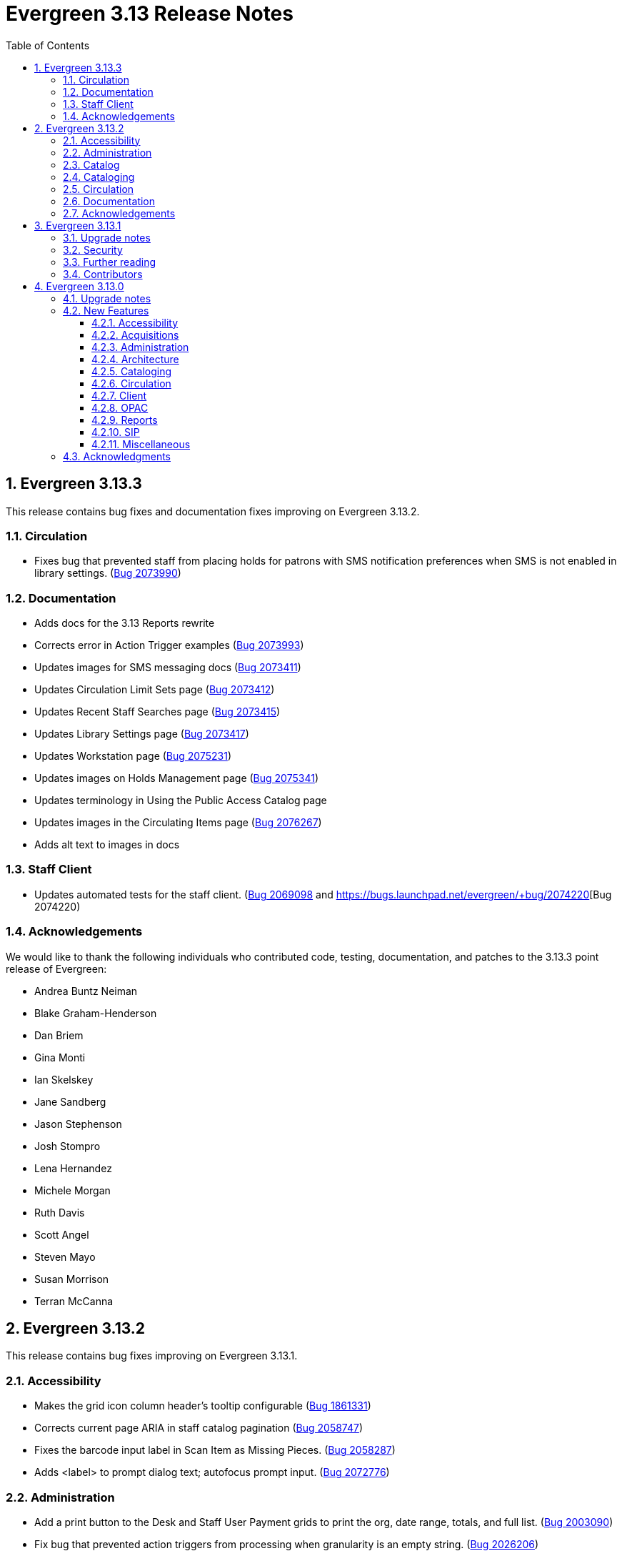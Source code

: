 = Evergreen 3.13 Release Notes =
:toc:
:numbered:
:toclevels: 3

== Evergreen 3.13.3 ==

This release contains bug fixes and documentation fixes improving on Evergreen 3.13.2.

=== Circulation ===

* Fixes bug that prevented staff from placing holds for patrons with SMS notification preferences when SMS is not enabled in library settings. (https://bugs.launchpad.net/evergreen/+bug/2073990[Bug 2073990])

=== Documentation ===

* Adds docs for the 3.13 Reports rewrite 
* Corrects error in Action Trigger examples (https://bugs.launchpad.net/bugs/2073993[Bug 2073993])
* Updates images for SMS messaging docs (https://bugs.launchpad.net/bugs/2073411[Bug 2073411])
* Updates Circulation Limit Sets page (https://bugs.launchpad.net/bugs/2073412[Bug 2073412])
* Updates Recent Staff Searches page (https://bugs.launchpad.net/bugs/2073415[Bug 2073415])
* Updates Library Settings page (https://bugs.launchpad.net/bugs/2073417[Bug 2073417])
* Updates Workstation page (https://bugs.launchpad.net/bugs/2075231[Bug 2075231])
* Updates images on Holds Management page (https://bugs.launchpad.net/bugs/2075341[Bug 2075341])
* Updates terminology in Using the Public Access Catalog page
* Updates images in the Circulating Items page (https://bugs.launchpad.net/bugs/2076267[Bug 2076267])
* Adds alt text to images in docs


=== Staff Client ===

* Updates automated tests for the staff client. (https://bugs.launchpad.net/evergreen/+bug/2069098[Bug 2069098] and https://bugs.launchpad.net/evergreen/+bug/2074220[Bug 2074220)

=== Acknowledgements ===

We would like to thank the following individuals who contributed code, testing, documentation, and patches to the 3.13.3 point release of Evergreen:

* Andrea Buntz Neiman
* Blake Graham-Henderson
* Dan Briem
* Gina Monti
* Ian Skelskey
* Jane Sandberg
* Jason Stephenson
* Josh Stompro
* Lena Hernandez
* Michele Morgan
* Ruth Davis
* Scott Angel
* Steven Mayo
* Susan Morrison
* Terran McCanna


== Evergreen 3.13.2 ==

This release contains bug fixes improving on Evergreen 3.13.1.


=== Accessibility ===

* Makes the grid icon column header's tooltip configurable (https://bugs.launchpad.net/evergreen/+bug/1861331[Bug 1861331])
* Corrects current page ARIA in staff catalog pagination (https://bugs.launchpad.net/evergreen/+bug/2058747[Bug 2058747])
* Fixes the barcode input label in Scan Item as Missing Pieces. (https://bugs.launchpad.net/evergreen/+bug/2058287[Bug 2058287])
* Adds <label> to prompt dialog text; autofocus prompt input. (https://bugs.launchpad.net/evergreen/+bug/2072776[Bug 2072776])


=== Administration ===

* Add a print button to the Desk and Staff User Payment grids to print the org, date range, totals, and full list. (https://bugs.launchpad.net/evergreen/+bug/2003090[Bug 2003090])
* Fix bug that prevented action triggers from processing when granularity is an empty string. (https://bugs.launchpad.net/evergreen/+bug/2026206[Bug 2026206])


=== Catalog ===

* Fixes Angular Search Preferences being empty after login (https://bugs.launchpad.net/evergreen/+bug/2072430[Bug 2072430])

=== Cataloging ===

* Hides Edit call number link if missing permission (https://bugs.launchpad.net/evergreen/+bug/2015112[Bug 2015112])

=== Circulation ===

* Changes 'Clear?' to 'Delete' in Manage Copy Alerts (https://bugs.launchpad.net/evergreen/+bug/1788063[Bug 1788063])
* Adds User Permission Group name and ID to the AngularJS Hold Shelf list interface. (https://bugs.launchpad.net/evergreen/+bug/2068755[Bug 2068755])

=== Documentation ===

* Fixes issue with point release docs not being built (https://bugs.launchpad.net/evergreen/+bug/2072705[Bug 2072705])
* Removes obsolete media folders in docs (https://bugs.launchpad.net/evergreen/+bug/2060219[Bug 2060219])
* Adds missing alt text to image files



=== Acknowledgements ===

We would like to thank the following individuals who contributed code,
testing, documentation, and patches to the 3.13.2 point release of Evergreen:


* Andrea Buntz Neiman
* Blake Graham-Henderson
* Dan Briem
* Galen Charlton
* Gina Monti
* Ian Skelskey
* Jane Sandberg
* Jason Stephenson
* Josh Stompro
* Michele Morgan
* Mike Rylander
* Ruth Davis
* Scott Angel
* Stephanie Leary
* Steven Mayo
* Terran McCanna




== Evergreen 3.13.1 ==

This release contains bug fixes improving on Evergreen 3.13.0.

This includes fixes for a critical-importance security issue and two high-importance security issues. Users are advised to upgrade as soon as possible.

=== Upgrade notes ===

The security patches for https://bugs.launchpad.net/evergreen/+bug/2069959[Bug 2069959] and https://bugs.launchpad.net/evergreen/+bug/2019157[Bug 2019157]
both involve changes to OPAC Template Toolkit templates.  If you
have customized these templates, perhaps as branding for a specific
org unit, please review your customized version to ensure that:

* the `loc_value` variable in misc_util.tt2 has non-numeric charcters removed, and
* the `blimit` variable in browse.tt2 has the https://template-toolkit.org/docs/manual/Filters.html#section_html[html filter] applied.

=== Security ===

* Patch Insecure direct object reference (IDOR) vulnerability for action trigger output in OPAC list printing feature. (https://bugs.launchpad.net/evergreen/+bug/2070078[Bug 2070078])
* Remediates a reflected Cross-site Scripting (XSS) vulnerability in the public catalog browse feature. (https://bugs.launchpad.net/evergreen/+bug/2069959[Bug 2069959])
* Mitigate a reflected cross-site scripting (XSS) vulnerability in the public catalog. (https://bugs.launchpad.net/evergreen/+bug/2019157[Bug 2019157])

=== Further reading ===

To learn more about the mechanics and impact of IDOR and XSS
vulnerabilities:

* https://portswigger.net/web-security/access-control/idor[Insecure direct object references (IDOR) from PortSwigger]
* https://portswigger.net/web-security/cross-site-scripting[Cross-site scripting (XSS) from PortSwigger]

=== Contributors ===

* Galen Charlton
* Mike Rylander
* Jane Sandberg
* Jason Stephenson

== Evergreen 3.13.0 ==

=== Upgrade notes ===

* The fix for https://bugs.launchpad.net/evergreen/+bug/2040514[Bug 2040501] requires two new Perl modules for Evergreen: `Net::SFTP::Foreign` and `IO::Pty`.
* The new staff client logos added in https://bugs.launchpad.net/evergreen/+bug/2049657[Bug 2049657] live in a different directory. OPAC customizations that includethe Evergreen logo should update to the new SVG files:
** Open-ILS/web/images/evergreen-logo.svg
** Open-ILS/web/images/evergreen-logo-white.svg
** Open-ILS/web/images/evergreen-round-logo.svg
* https://bugs.launchpad.net/evergreen/+bug/1949109[Bug 1949109] adds a new Global Flag called `staff.search.shelving_location_groups_with_lassos` ("Staff Catalog Search: Display shelving location groups with library groups"). If disabled, Shelving Location Groups will not be included in new filter dropdown. 

=== New Features ===

:leveloffset: +3

= Accessibility = 

== SVG Logos in Staff Client ==

The Evergreen logo images have been updated to the SVG format for clarity and
improved support for viewing on dark backgrounds (i.e. forced colors mode). 

https://bugs.launchpad.net/evergreen/+bug/2049657[Bug 2049657]

=== Developer Notes ===

Paths to the Evergreen logo files have changed. OPAC customizations that include
the Evergreen logo should update to the new SVG files:

 * Open-ILS/web/images/evergreen-logo.svg
 * Open-ILS/web/images/evergreen-logo-white.svg
 * Open-ILS/web/images/evergreen-round-logo.svg

== Accessibility Miscellaneous ==

Numerous accessibility bugfixes, including the following:

* Adds drop shadows to open dropdown menus and active tabs (https://bugs.launchpad.net/evergreen/+bug/2057432[Bug 2057432])
* Fixes the styling of the Angular grid's Manage Columns modal (https://bugs.launchpad.net/evergreen/+bug/2056069[Bug 2056069])
* Fixes the styling of the Angular grid's Manage Actions Menu modal (https://bugs.launchpad.net/evergreen/+bug/2056069[Bug 2056069])
* Restores bold styling of paid off amount in purchase order summary. (https://bugs.launchpad.net/evergreen/+bug/2051250[Bug 2051250])
* Restores bold weight to eg-grid column headers (https://bugs.launchpad.net/evergreen/+bug/2051566[Bug 2051566])
* Increases the visibility of focus outlines in the Angular staff client (https://bugs.launchpad.net/evergreen/+bug/1828463[Bug 1828463])
* Removes placeholder attributes from inputs in the Angular record editor and display field help directly rather than in a tooltip. Also moves the translate button next to text inputs for translatable fields. (https://bugs.launchpad.net/evergreen/+bug/2021862[Bug 2021862])
* Remove extra tab stops when navigating bib record actions in staff client using keyboard (https://bugs.launchpad.net/evergreen/+bug/2052960[Bug 2052960])
* Ensures that both AngularJS and Angular grids use a gear icon for the grid settings menu. (https://bugs.launchpad.net/evergreen/+bug/1803788[Bug 1803788])
* Patron bill grid row status color contrast adjustments (https://bugs.launchpad.net/evergreen/+bug/2045292[Bug 2045292])
* Makes Angular nav bar responsive (https://bugs.launchpad.net/evergreen/+bug/1945498[Bug 1945498])
* Adds skip link for Angular staff navbar (https://bugs.launchpad.net/evergreen/+bug/2017034[Bug 2017034])
* Matches card tabs' active color to card background (https://bugs.launchpad.net/evergreen/+bug/2059046[Bug 2059046])
* Fixes color contrast in printer settings warnings (https://bugs.launchpad.net/evergreen/+bug/2060316[Bug 2060316])
* Refactors Shelving Location Groups Admin for accessibility (https://bugs.launchpad.net/evergreen/+bug/2042879[Bug 2042879])
* Fixes an accessibility issue in staff client forms (https://bugs.launchpad.net/evergreen/+bug/2067115[Bug 2067115])

= Acquisitions =

== Angular interfaces for Invoices, Claims, MARC Federated Search, and Z39.50 Search ==

This work represents the last major part of the multi-year Angular Acquisitions project. The Invoices and Claims interfaces have been reimplemented in Angular and have had several improvements, including scoping claim policy actions; adding a summary to invoices recording funds and charges; integration with Acquisitions Search; and other bugfixes.

The MARC Federated search and Z39.50 search interfaces have also been reimplemented in Angular, including several bugfixes associated with Z39.50 search in particular.

A new component is also added for the MARC Batch Import/Export (Vandelay) and Load MARC Order Records interfaces that allows for background processing of record imports. There is a checkbox in each of these interfaces labeled _Request background import_ and a field to enter an email address. If a user selects background import, they can navigate away from the import screen while the import continues processing in the background. If they enter an email address, they will recieve a notification when the import is complete. Status and history of background imports for each user can be seen in the MARC Batch Import/Export interface under the new _Background Imports_ tab.

https://bugs.launchpad.net/evergreen/+bug/2039609[Bug 2039609]


== Fixes for SFTP Transfer of EDI Order Data ==

With more vendors requiring Secure File Transfer Protocol (SFTP) for sending and receiving acquisitions data via EDI, it was discovered that the SFTP mechanism in the Evergreen acquisitions module did not work as well as it should.

This release repairs the SFTP transfer mechanism so that it should work with most vendors who require usernames and passwords for authentication.

To switch from FTP to SFTP, edit the EDI account's host entry to begin with "sftp://" instead of "ftp://". Check with your EDI vendor before making this change. They may have additional requirements.

https://bugs.launchpad.net/evergreen/+bug/2040514[Bug 2040501]

=== New Prerequisite Perl Modules ===

This fix introduces two new required Perl modules for Evergreen: `Net::SFTP::Foreign` and `IO::Pty`. These can be installed by running the prerequisite installation for your Linux distribution. Please see the https://evergreen-ils.org/documentation/install/README_3_12.html#_installing_prerequisites[Evergreen installation instructions].

== Acquisitions Miscellaneous ==

* Marks "Receive on Scan" for translation in Acquisitions (https://bugs.launchpad.net/evergreen/+bug/2043418[Bug 2043418])
* Adds missing shipment notification permissions (https://bugs.launchpad.net/evergreen/+bug/2055089[Bug 2055089])
* Get actual remote file name when sending EDI message via SFTP. (https://bugs.launchpad.net/evergreen/+bug/2060153[Bug 2060153])
* Improves description of the "How to set default owning library for auto-created line item items" Library Setting (https://bugs.launchpad.net/evergreen/+bug/2028095[Bug 2028095])
* Improves documentation of Fiscal Propagation and Rollover (https://bugs.launchpad.net/evergreen/+bug/2049774[Bug 2049774])
* The fund dropdowns for line items and direct charges on purchase orders now display funds that user has permission to use. (https://bugs.launchpad.net/evergreen/+bug/2040637[Bug 2040637])
* Fixes display of Expand All button's icon on purchase order page (https://bugs.launchpad.net/evergreen/+bug/2049654[Bug 2049654])

= Administration =

== Support Scripts: marc_export check for required IDs ==

The *marc_export* script will now exit if it expects to be passed IDs and they are not found. Previously it would continue on as if you wanted all records in the system in that situation. (https://bugs.launchpad.net/evergreen/+bug/1329872[Bug 1329872])

== Angular Circ Polices Editor and associated fixes ==

Angularized the Local Administration -> Circulation Policies interface, including several other bugfixes. (https://bugs.launchpad.net/evergreen/+bug/1855781[Bug 1855781])

* Added an option to fmEditor for allowing one to unset a field (aka set to null)
* Added some misc fmEditor tweaks/additions for developers
* Replaced checkboxes for boolean fields in fmEditor with radio buttons
* Changed instances of Copy Location to Shelving Location in the IDL, which wil be reflected in many interfaces
* Changed every IDL instance of Copy, Copies, and copies in a label to Item, Items, and items, respectively; with the exception for Copy Location, which is normalized to Shelving Location. Any instance of "Lib" in a label gets expanded to "Library".
* Org Unit becomes Checkout Library for the circ matrix. Checkout is more prevalent in the code than Check Out, but we should pick one.

== Administration Miscellaneous ==

* Fixes the fine level check on the `asset.copy_template` table, still used by serials. (https://bugs.launchpad.net/evergreen/+bug/1384796[Bug 1384796])
* Fixes an Apache internal server error in SuperCat when retrieving copies or call numbers with statistical categories. (https://bugs.launchpad.net/evergreen/+bug/2047587[Bug 2047587])
* Removes `make_release -x` option to build XUL client (https://bugs.launchpad.net/evergreen/+bug/2051370[Bug 2051370])
* `make_release` now builds the browser client by default. (https://bugs.launchpad.net/evergreen/+bug/2051370[Bug 2051370])
* Fixing hard-coded ID number for new AT Event Definition (https://bugs.launchpad.net/evergreen/+bug/2065540[Bug 2065540])
* Maintains the staff client's automated test suite (https://bugs.launchpad.net/evergreen/+bug/2065457[Bug 2065457])
* Upgrades dependencies for staff client automated tests/ (https://bugs.launchpad.net/evergreen/+bug/2036312[Bug 2036312])
* Adds `PATRON_BARRED.override` permission if missing. (https://bugs.launchpad.net/evergreen/+bug/2062023[Bug 2062023])
* TypeScript compiler target updated to ES2021 (https://bugs.launchpad.net/evergreen/+bug/1615781[Bug 1615781])
* Remove unused code in biblio.pm (https://bugs.launchpad.net/evergreen/+bug/2063980[Bug 2063980])
* Adds field group styling option to fieldmapper editor (https://bugs.launchpad.net/evergreen/+bug/1915464[Bug 1915464])
* Reorders fields in Local Administration => Hold Policies (https://bugs.launchpad.net/evergreen/+bug/1915464[Bug 1915464])
* Reorders fields in Server Administration => Circulation Max Fine Rules (https://bugs.launchpad.net/evergreen/+bug/1839878[Bug 1839878])
* Reorders fields in Server Admin => Circulation Duration Rules (https://bugs.launchpad.net/evergreen/+bug/1839875[Bug 1839875])
* Reorders fields in Local Administration => Statistical Popularity Badges (https://bugs.launchpad.net/evergreen/+bug/2052641[Bug 2052641])
* Remove unnecessary error message from ./configure installation step (https://bugs.launchpad.net/evergreen/+bug/2054454[Bug 2054454])
* Makes it possible to display the org unit ID as a number on Angular record editor forms for editing org units (https://bugs.launchpad.net/evergreen/+bug/2051944[Bug 2051944])
* Displays Organizational Unit ID in Organizational Unit Configuration interface (https://bugs.launchpad.net/evergreen/+bug/2051879[Bug 2051879])
* Fixes test failure in Angular staff client (https://bugs.launchpad.net/evergreen/+bug/2053245[Bug 2053245])
* Fix bug that could cause the Cash Reports page to display payments for the wrong day. (https://bugs.launchpad.net/evergreen/+bug/2051599[Bug 2051599])
* Recommendation to disable just-in-time feature of Postgres 12 (https://bugs.launchpad.net/evergreen/+bug/2042158[Bug 2042158])
* Fix for errant comma in opensrf.xml redis configuration (https://bugs.launchpad.net/evergreen/+bug/2065817[Bug 2065817])
* Fixes for combobox issues introduced in 3.13-beta features (https://bugs.launchpad.net/evergreen/+bug/2066934[Bug 2066934])
* Update to Queued Ingest processing (https://bugs.launchpad.net/evergreen/+bug/2066981[Bug 2066981])
* Fix for combobox inputs in admin interfaces (https://bugs.launchpad.net/evergreen/+bug/2067115[Bug 2067115])
* Fix for Did You Mean searches taking too long (https://bugs.launchpad.net/evergreen/+bug/2059974[Bug 2059974])

= Architecture =

== IDL Improvements and Clean Up ==

The IDL (`fm_IDL.xml`) has undergone improvement and clean up.

More fields have been marked required. Required fields are those that come from a database table, have a "NOT NULL" constraint in the schema, and do not have a default value assigned in the database.

This change has the advantage of making it easier for the Angular staff client to identify required fields and prevent bad data from being entered in many interfaces.

Classes that are read-only and virtual were ignored, since they cannot be updated. Virtual fields were also skipped for similar reasons.

No attempt was made to validate whether or not existing required fields should be required. If a field was required before these changes, it should still be required now.

Line wrap and spacing have been updated to match the output of libxml2.

Spaces used for indentation have been replaced with tabs using the vim and Emacs setting of 4 spaces per tab.

Two schema validation errors have been corrected:

 1. A typo of "relteype" was corrected to "reltype."

 2. An extra "retrieve" permissions entry was removed from the asc
 class.

If you have custom IDL entries, you will want to make sure that you merge with this update and check for conflicts. It would be a good idea to validate your merged IDL with the schema file:

----
xmllint --schema Open-ILS/examples/fm_IDL.xsd Open-ILS/examples/fm_IDL.xml
----

For maintaining future compatibility and ease of merging, you may want to ensure that your custom IDL entries follow the above formatting guidelines.

https://bugs.launchpad.net/bugs/2050227[Bug 2050227]

= Cataloging =

== New MARC Editor ==

Significant revision of the MARC rich editor. Instead of contextual menus, inputs for tags, indicators, and subfield codes use comboboxes. Subfield values use inputs or textareas, depending on the size of existing data or expected size based on the chosen subfield (e.g. 520 $a). Actions have individual buttons for better keyboard support.

Fields may be rearranged using drag and drop; the move button also supports up/down arrow key movement.

When navigating by keyboard, subfields are treated as a group. When a subfield group has focus, the right arrow key moves the cursor into the subfield code for editing and the tab key advances to the subfield value. An additional button to insert a new subfield appears; pressing Tab again moves focus to the next subfield group.

The rich editor now has a gray background based on user feedback regarding eyestrain with the white background in 3.6+. 

The Help button toggles the display of inline MARC references for fields 1xx-8xx as well as the keyboard shortcuts at the top. Fixed fields and control fields do not currently display inline help, but fixed field labels have tooltips to help users decipher the abbreviations.

https://bugs.launchpad.net/evergreen/+bug/2006969[Bug 2006969]

== Holdings Editor Batch Action &lt;None&gt; Option Restored ==

The &lt;None&gt; option has been restored for prefix and suffix fields in the Holdings Editor's Batch Actions. (https://bugs.launchpad.net/evergreen/+bug/1998413[Bug 1998413])

== Patron View Discovery Layer URL ==

A new org unit setting configures the discovery layer URL opened by the Patron View button on a staff catalog record. The placeholder to include for the record ID is {eg_record_id}.

Example: `https://example.com/Record/{eg_record_id}`

https://bugs.launchpad.net/evergreen/+bug/2019207[Bug 2019207]

== Item Alerts Fixes ==

Fixes to editing item alerts, including the following (https://bugs.launchpad.net/evergreen/+bug/2012971[Bug 2012971]):

* Fixes invocation of (Manage) Item Alerts dialog in Holdings Editor.
* Adds batch edit for Item Alerts in Holdings Editor. Alerts get grouped together for editing if they are mostly identical.
* Adds Manage Alerts button to Item Alerts dialog during alert display in Angular ("eg2") interfaces.
* Fixes TypeError: defaults is null exception for missing Default Item Alert Type preference.
* Adds a Changes Pending indicator for Holdings Editor. 

== Cataloging Miscellaneous == 

* Tightened permission checks for CREATE_COPY, UPDATE_COPY, CREATE_VOLUME, and UPDATE_VOLUME (https://bugs.launchpad.net/evergreen/+bug/1763811[Bug 1793811] and https://bugs.launchpad.net/evergreen/+bug/2018491[Bug 2018491])
* Added read-only view for Holdings Editor if lacking an appropriately scoped UPDATE_COPY permission for all items being edited, including a mixed Permission dialog if the permission only covers some of the items being edited (https://bugs.launchpad.net/evergreen/+bug/1932062[Bug 1932062]). Actions from the dialog: 
** Only show permissible items
** Read-only view for all items
** Change Operator and try again
* Updates MARC tag tables to support new rich editor (https://bugs.launchpad.net/evergreen/+bug/2006969[Bug 2006969])
* Improves performance of item refresh after batch editing (https://bugs.launchpad.net/evergreen/+bug/1821094[Bug 1821094])
* Show the total number of record notes in the Record Note tab in the staff catalog. (https://bugs.launchpad.net/evergreen/+bug/1991103[Bug 1991103])
* Fixes problem where "Form" value could not be saved in MARC editor for electronic resources. (https://bugs.launchpad.net/evergreen/+bug/2056204[Bug 2056204])

= Circulation = 

== Example and/or regex for default and SMS phone fields ==

Adds the following new Library Settings for example and/or regex validation for the default and SMS phone fields on the patron registration and edit interfaces:

* Regex for default_phone field on patron registration
* Example for default_phone field on patron registration
* Regex for default_sms_notify field on patron registration
* Example for default_sms_notify field on patron registration

https://bugs.launchpad.net/evergreen/+bug/2035396[Bug 2035396]

== Circulation Miscellaneous ==

* Pull list now includes Publication year. Print template code: `[% hold.pubdate %]` (https://bugs.launchpad.net/evergreen/+bug/2049673[Bug 2049673])
* Hold Status in holds grid is now sortable. Current Item, and Requested Item Columns are now non-sortable on Angular holds grids to avoid errors. (https://bugs.launchpad.net/evergreen/+bug/1889133[Bug 1889133])
* Holds grid can now print / download the Hold Status column. (https://bugs.launchpad.net/evergreen/+bug/2051038[Bug 2051038])
* Ensures alerts are displayed in the patron summary when selecting a record from patron search results. (https://bugs.launchpad.net/evergreen/+bug/1980273[Bug 1980273])
* Log staff user for canceled holds (https://bugs.launchpad.net/evergreen/+bug/1963541[Bug 1963541])
* Enables clearing the default pickup location in the patron editor. (https://bugs.launchpad.net/evergreen/+bug/1939154[Bug 1939154])
* Ignore deleted monograph parts when checking title holds while "Require Monographic Part when Present" is on. (https://bugs.launchpad.net/evergreen/+bug/2051557[Bug 2051557])
* Fix bug that allowed one checkout after a patron had reached a group penalty threshold, for example PATRON_EXCEEDS_OVERDUE_COUNT or PATRON_EXCEEDS_CHECKOUT_COUNT. (https://bugs.launchpad.net/evergreen/+bug/1890822[Bug 1890822])
* Add privilege expiration date column to Group Member Details table (https://bugs.launchpad.net/evergreen/+bug/1779743[Bug 1779743])
* Fixes overly large barcode field on Mark Item as Missing Pieces page. (https://bugs.launchpad.net/evergreen/+bug/2051156[Bug 2051156])
* Fixes annotate payment when using keyboard navigation (https://bugs.launchpad.net/evergreen/+bug/2047158[Bug 2047158])
* Adds help button for 'Convert change to patron credit' on patron bills (https://bugs.launchpad.net/evergreen/+bug/1929596[Bug 1929596])
* Prevents holds with an invalid pickup location selected from being placed in the angular catalog (https://bugs.launchpad.net/evergreen/+bug/2000270[Bug 2000270])
* Moves submit button to end of Angular patron search form (https://bugs.launchpad.net/evergreen/+bug/1615805[Bug 1615805])
* Moves submit button to end of AngularJS patron search form (https://bugs.launchpad.net/evergreen/+bug/1615805[Bug 1615805])
* Fixes custom permission tree display sort in the patron registration/edit screen (https://bugs.launchpad.net/evergreen/+bug/1843940[Bug 1843940])

= Client =

== Improve Button Colors in Staff Client ==

Yellow is no longer used as a button color in the staff client for normal actions such as closing dialogs that do not involve a condition that actually requires a warning.

Instead, light grey is used as a default color for buttons that do secondary actions, with a variant that includes red upon hover or activation for actions that remove data or clear form input.

https://bugs.launchpad.net/evergreen/+bug/2023803[Bug 2023803]

=== Developer Notes ===

The `btn-warning` CSS class should be avoided in the staff interface unless needed for actions that truly require a warning. Instead, `btn-normal` should be used for secondary actions such as closing a dialog and `btn-destroy` for actions that would remove or clear data.

== Library Group and Shelving Location Group search ==

A new dropdown is available when in-scope, including globally available, Library Groups are present. In-scope Shelving Location Groups can also optionally be presented in this dropdown. Scoping of Library Groups and Shelving Location Groups, in this interface component, is based on and effectively replaces the selected organizational unit, such that the Library Group or Shelving Location Group takes the place of a branch of the organizational hierarchy for location filtering.

When a Library Group or Shelving Location Group is selected from this new component, specific Shelving Location selection is disabled because those filtering axes are mutually exclusive.

=== Enabling and disabling Shelving Location Group inclusion ===

This development adds a new Global Flag called `staff.search.shelving_location_groups_with_lassos` ("Staff Catalog Search: Display shelving location groups with library groups"). If disabled, Shelving Location Groups will not be included in new filter dropdown. This is provided as a way to entirely separate Shelving Location Groups from this interface change in future parallel development, if desired, on an instance-by-instance basis.

https://bugs.launchpad.net/evergreen/+bug/1949109[Bug 1949109]

== Client Miscellaneous ==

* Fixes cropping of reports icon on staff interface splash page (https://bugs.launchpad.net/evergreen/+bug/2046970[Bug 2046970])
* Fixes crash when displaying Staff View for a deleted record that has no metarecord mappings (https://bugs.launchpad.net/evergreen/+bug/2039229[Bug 2039229])
* Improves speed of searching for and displaying (in Staff View) titles that are members of large metarecord sets. (https://bugs.launchpad.net/evergreen/+bug/2051708[Bug 2051708])
* Improves the accessibility of the Angular staff login page (https://bugs.launchpad.net/evergreen/+bug/1839364[Bug 1839364])
* Marks "Next" and "Back" for translation in Browse and Shelf Browse (https://bugs.launchpad.net/evergreen/+bug/1920247[Bug 1920247])
* Use "search" input type for staff catalog query inputs (https://bugs.launchpad.net/evergreen/+bug/2065326[Bug 2065326])
* Fixes problem where the staff catalog could attempt to jump to an empty metarecord (https://bugs.launchpad.net/evergreen/+bug/1949214[Bug 1949214])
* Adds a "Clear Added Content Cache" item to the Other Actions menu in the staff catalog record page (https://bugs.launchpad.net/evergreen/+bug/1939162[Bug 1939162])
* Show the More/Less toggle on facet display in the staff catalog only when a facet has more than five entries. (https://bugs.launchpad.net/evergreen/+bug/2046974[Bug 2046974])
* Removes inaccurate shelving location count in staff catalog (https://bugs.launchpad.net/evergreen/+bug/2048798[Bug 2048798])

= OPAC =

== Creating carousels from item bucket or item status ==

The item status interface has a new option: "Create Carousel from Selected Items". The item bucket interface has a new option: "Create Carousel from Bucket". Both of these options allow users to create carousels, which can later be edited as needed in the Carousels Admin interface.

One use case for the new item bucket interface is to allow libraries to showcase existing item buckets that they have created for a holiday, program, or display.

https://bugs.launchpad.net/evergreen/+bug/1906859[Bug 1906859]

== Allow Patrons to Edit Preferred Name ==

This change builds upon the existing staff client preferred name functionality to allow patrons to edit their preferred names directly through OPAC -> My Account -> Preferences -> Personal Information. 

https://bugs.launchpad.net/evergreen/+bug/1797025[Bug 1797025]

== OPAC Miscellaneous ==

* Removes non-functional staff-only "Locate Z39.50 Matches" buttons from OPAC templates (https://bugs.launchpad.net/evergreen/+bug/2021903[Bug 2021903])
* Restores ability to submit basic OPAC search by hitting enter in search input (https://bugs.launchpad.net/evergreen/+bug/2053035[Bug 2053035])
* Closes autosuggest dropdown in the public catalog when it loses focus (https://bugs.launchpad.net/evergreen/+bug/2054128[Bug 2054128])
* Ignores duplicate links from 856 fields with multiple $9's (https://bugs.launchpad.net/evergreen/+bug/1582720[Bug 1582720])
* Adds 245$n and 245$p to the title field in public catalog list CSV download, to better distinguish between multiple titles in the same series. (https://bugs.launchpad.net/evergreen/+bug/1909585[Bug 1909585])
* Changes "Account Information and Preferences" in areas of the OPAC to "Personal Information and Preferences" (https://bugs.launchpad.net/evergreen/+bug/1980138[Bug 1980138])
* Clarify button text in public catalog New List interface (https://bugs.launchpad.net/evergreen/+bug/2047589[Bug 2047589])
* Changes button order in OPAC My Lists (https://bugs.launchpad.net/evergreen/+bug/2047592[Bug 2047592])
* Adds idempotency to Stripe to prevent duplicate payments (https://bugs.launchpad.net/evergreen/+bug/2057948[Bug 2057948])
* Adds an X icon to selected search facets in OPAC. (https://bugs.launchpad.net/evergreen/+bug/1086550[Bug 1086550])
* Adds page navigation to bottom of OPAC Shelf Browser (https://bugs.launchpad.net/evergreen/+bug/1763173[Bug 1763173])
* Presents an alert in the public catalog when no hold notifications are set (https://bugs.launchpad.net/evergreen/+bug/2002572[Bug 2002572])
* Remove potentially harmful javascript from the `opac.patron.custom_css` library setting when it is saved and before it is shown to a user (https://bugs.launchpad.net/evergreen/+bug/1869971[Bug 1869971])
* Fixes placement of Save Notes button in public catalog My Lists page (https://bugs.launchpad.net/evergreen/+bug/2047588[Bug 2047588])

= Reports =

== Angular Reporter rewrite ==

All existing Reporter interfaces, except for the actual report output, have been reimplemented using Angular to match the rest of the staff client. In addition to the updated and improved interfaces, additional functionality is now available:

* Field display order and output sort order are now separated, and can be controlled independently
* Nullability has been simplified, presenting the template creator with a choice between INNER join (linked required on both tables) and LEFT join (only the "parent" table is required to have a contributing row)
* Staff can see the list of Reports that make use of a Template, and the list of Outputs that are generated from a Report
* Where supported by the backend services, all Browse and Search grids used in the report management interfaces are sortable in ways other than by relevant timestamp, and many are now filterable using standard egGrid filters

Significant portions of the UI are inherited from the Simple Reporter implementation. Additionally, many existing UI elements have been enhanced to add supporting functionality, and any new functionality is available for use in other interfaces.

=== Existing templates ===

Care has been taken to allow existing templates to function properly in the new interface implementation. However, because the internal structure of the templates have changed, it is possible that some existing templates may need to be recreated. 

https://bugs.launchpad.net/bugs/1993823[Bug 1993823]

= SIP =

== SIP2Mediator Support ==

Evergreen now supports back-end functionality to integrate with SIP2Mediator (https://bugs.launchpad.net/bugs/1901930[Bug 1901930]).

For more information, see the https://wiki.evergreen-ils.org/doku.php?id=evergreen-admin:sip2mediator[Evergreen Wiki].

This work includes a SIP Filters tool which allows an administrator to choose to redact and/or overwrite the values in any SIP field with a field identifier. This was originally on https://bugs.launchpad.net/evergreen/+bug/1981712[Bug 1981712].

=== New Admin Interfaces ===

* Manage SIP accounts: Administration => Server Administration => SIP Accounts
* Manage SIP Screen Messages: Administration => Server Administration => SIP Screen Messages
* Manage SIP redactions and filters: Administration => Server Administration => SIP Filters

= Miscellaneous =


* Serializes PCRUD requests on the MARC Batch Import/Export Recent Sessions page to avoid excessive PCRUD calls (https://bugs.launchpad.net/evergreen/+bug/1945003[Bug 1945003])
* Reduces size of release tarball by not shipping the Angular build cache (https://bugs.launchpad.net/evergreen/+bug/2048907[Bug 2048907])
* Adds missing bib bucket IDL permissions, fixes carousel admin interface (https://bugs.launchpad.net/evergreen/+bug/2051140[Bug 2051140])
* Fixes issue where cover images were not displayed in the selfcheck holds list for titles that lack ISBNs (https://bugs.launchpad.net/evergreen/+bug/2037564[Bug 2037564])
* New development tool to help prepare release notes using information from Git commits (https://bugs.launchpad.net/evergreen/+bug/2051874[Bug 2051874])
* Silences some "Use of uninitialized value" log entries from catalog search (https://bugs.launchpad.net/evergreen/+bug/2043045[Bug 2043045])
* Removes obsolete remoteauth.cgi example script (https://bugs.launchpad.net/evergreen/+bug/2019211[Bug 2019211])
* Update the version of Antora used to build the documentation (https://bugs.launchpad.net/evergreen/+bug/2036328[Bug 2036328])
* Allow Windows users to generate the Evergreen manual locally (https://bugs.launchpad.net/evergreen/+bug/1930099[Bug 1930099])
* Adds documentation for the Angular staff catalog, based on documentation produced by Indiana Evergreen.
* Fixes issue where Reports interface would not load if the BitWarden browser plugin is installed (https://bugs.launchpad.net/evergreen/+bug/2052567[Bug 2052567])
* Fixes spelling error in new Reports interface (https://bugs.launchpad.net/evergreen/+bug/2066490[Bug 2066490])

:leveloffset: 0


=== Acknowledgments ===

The Evergreen project would like to acknowledge the following organizations that commissioned developments in this release of Evergreen:

* Evergreen Community Development Initiative
* Evergreen Indiana
* King County Library System
* OWWL Library System
* PaILS

We would also like to thank the following individuals who contributed code, translations, documentation, patches, and tests to this release of Evergreen:

* Andrea Buntz Neiman
* Angela Kilsdonk
* Bill Erickson
* Blake Graham-Henderson
* Brian Kennedy
* Brett French
* Carol Witt
* Chris Sharp
* Christine Morgan
* Dan Briem
* Debbie Luchenbill
* Elizabeth Davis
* Elizabeth Thomsen
* Eva Cerniňáková
* Galen Charlton
* Garry Collum
* Gina Monti
* Jane Sandberg
* Jason Boyer
* Jason Etheridge
* Jason Stephenson
* Jeff Davis
* Jennifer Pringle
* Jennifer Weston
* Jessica Woolford
* Josh Stompro
* Katie Greenleaf Martin
* Ken Cox
* Kyle Huckins
* Lena Hernandez
* Llewellyn Marshall
* Michele Morgan
* Mike Rylander
* Robin Fitch
* Rogan Hamby
* Ruth Frasur Davis
* Scott Angel
* Shula Link
* Spencer Pennington
* Stephanie Leary
* Steven Mayo
* Susan Morrison
* Terran McCanna
* Tiffany Little
* Zavier Banks

We also thank the following organizations whose employees contributed patches:

* Bibliomation Inc.
* CW MARS
* Equinox Open Library Initiative
* Georgia Public Library Service (PINES)
* King County Library System
* MOBIUS
* NC Cardinal
* NOBLE
* Princeton University
* Sigio

We regret any omissions. If a contributor has been inadvertently missed, please open a bug at http://bugs.launchpad.net/evergreen/ with a correction.
